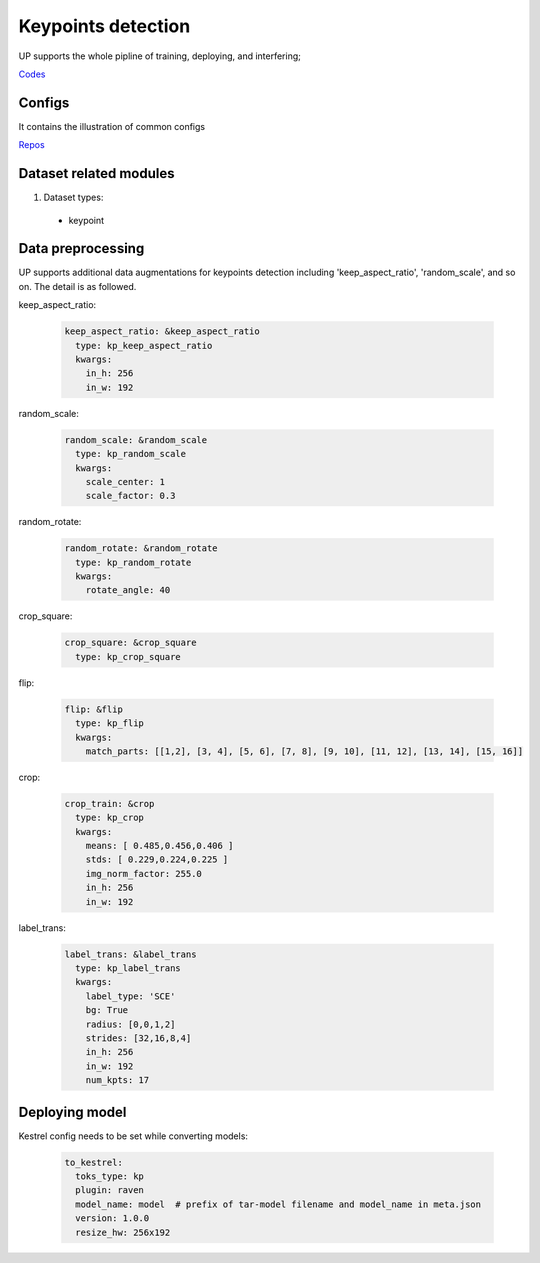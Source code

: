 Keypoints detection
===================

UP supports the whole pipline of training, deploying, and interfering;

`Codes <https://gitlab.bj.sensetime.com/spring2/united-perception/-/tree/master/up/tasks/kp>`_

Configs
-------

It contains the illustration of common configs

`Repos <https://gitlab.bj.sensetime.com/spring2/united-perception/-/tree/master/configs/kp>`_

Dataset related modules
-----------------------

1. Dataset types:

  * keypoint

Data preprocessing
------------------

UP supports additional data augmentations for keypoints detection including 'keep_aspect_ratio', 'random_scale', and so on. The detail is as followed.

keep_aspect_ratio:

  .. code-block:: yaml

    keep_aspect_ratio: &keep_aspect_ratio
      type: kp_keep_aspect_ratio
      kwargs:
        in_h: 256
        in_w: 192

random_scale:

  .. code-block:: yaml

    random_scale: &random_scale
      type: kp_random_scale
      kwargs:
        scale_center: 1
        scale_factor: 0.3

random_rotate:

  .. code-block:: yaml

    random_rotate: &random_rotate
      type: kp_random_rotate
      kwargs:
        rotate_angle: 40

crop_square:

  .. code-block:: yaml

    crop_square: &crop_square
      type: kp_crop_square

flip:

  .. code-block:: yaml

    flip: &flip
      type: kp_flip
      kwargs:
        match_parts: [[1,2], [3, 4], [5, 6], [7, 8], [9, 10], [11, 12], [13, 14], [15, 16]]

crop:

  .. code-block:: yaml

    crop_train: &crop
      type: kp_crop
      kwargs:
        means: [ 0.485,0.456,0.406 ]
        stds: [ 0.229,0.224,0.225 ]
        img_norm_factor: 255.0
        in_h: 256
        in_w: 192

label_trans:

  .. code-block:: yaml

    label_trans: &label_trans
      type: kp_label_trans
      kwargs:
        label_type: 'SCE'
        bg: True
        radius: [0,0,1,2]
        strides: [32,16,8,4]
        in_h: 256
        in_w: 192
        num_kpts: 17

Deploying model
---------------

Kestrel config needs to be set while converting models:

  .. code-block:: yaml

    to_kestrel:
      toks_type: kp
      plugin: raven
      model_name: model  # prefix of tar-model filename and model_name in meta.json
      version: 1.0.0
      resize_hw: 256x192
